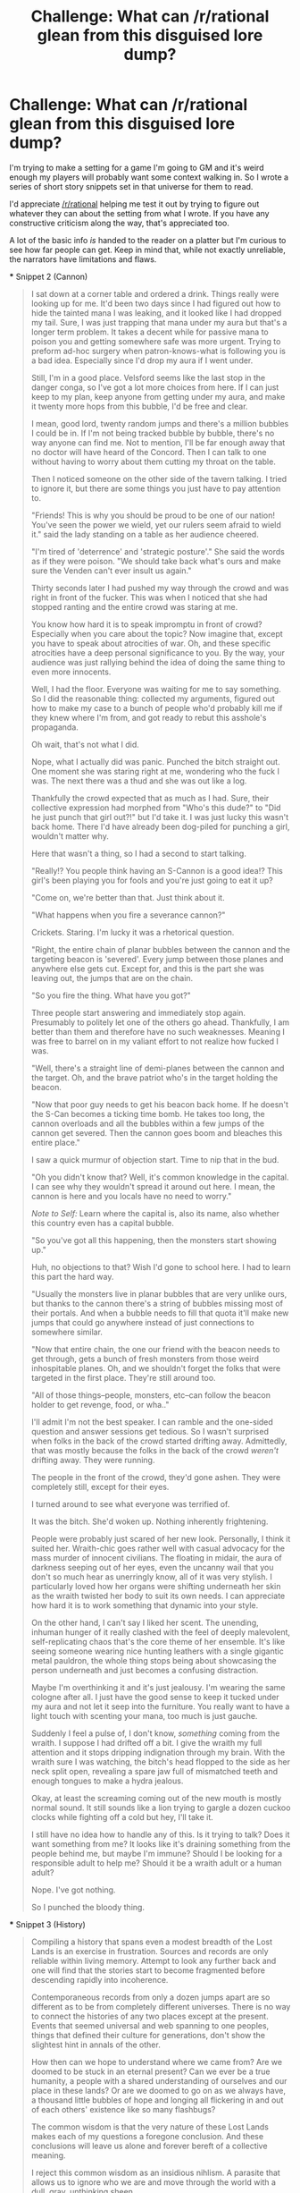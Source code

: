 #+TITLE: Challenge: What can /r/rational glean from this disguised lore dump?

* Challenge: What can /r/rational glean from this disguised lore dump?
:PROPERTIES:
:Author: Jello_Raptor
:Score: 30
:DateUnix: 1619306677.0
:DateShort: 2021-Apr-25
:END:
I'm trying to make a setting for a game I'm going to GM and it's weird enough my players will probably want some context walking in. So I wrote a series of short story snippets set in that universe for them to read.

I'd appreciate [[/r/rational]] helping me test it out by trying to figure out whatever they can about the setting from what I wrote. If you have any constructive criticism along the way, that's appreciated too.

A lot of the basic info /is/ handed to the reader on a platter but I'm curious to see how far people can get. Keep in mind that, while not exactly unreliable, the narrators have limitations and flaws.

#+begin_quote
  * The Lost Lands
    :PROPERTIES:
    :CUSTOM_ID: the-lost-lands
    :END:
  Here are some story snippets to give a taste of the Lost Lands. None of them are exactly 'canonical' to the setting, so much as things that could plausibly have happened. The snipped come from a variety of times and places, so it would be hard to encounter situations similar to more than one of these in any single campaign. The stories are also mostly designed to inform readers rather than be a representative sample of the world.

  There's less total human-habitable 'land' area in the Lost Lands than Europe but the actual setting is very "large" in a way that's hard to explain (without an annoying amount of math), hopefully the snippets can capture that better.

  /[CW: Vulgarity, Minor Gore, Minor Violence, Capitalism, */Academia*/]/

  *** Snippet 1 (Creation Myths)
      :PROPERTIES:
      :CUSTOM_ID: snippet-1-creation-myths
      :END:

  #+begin_quote
    This is particularly evident in the different creation myths found across the Lost Lands. Examining a widely collected corpus of these myths, a collection which would not exist without the work of Damho and her followers, will reveal a number of key thematic and structural elements that span cultures and times.

    The most interesting of these shared elements is the fall from the unending lands. This theme usually claims that the species of humanity used to live in a single unending volume. This land was of such abundance that it could support as many as a thousand cities with hundreds of miles between them. Additionally, each of those cities were said to support at least a hundred thousand people without struggle for food or places to live. While those numbers are clear exaggerrations, as you'll find in any story told over generations, it does set the unending lands as a kind of paradise.

    Of course, such a paradise must lead to a fall from grace. In this case it was humanity's lack of respect for the unending place they had. Through magic and trickery the people of this land stole its space believing it would never run out. They ripped it into volumes they could carry with them or into private spaces that could not be observed. They built gates between the unending where they lived and the spaces they hoarded for themselves. This continued until the unending lands was unable to support itself and finally shattered into a million spaces, leaving the gates to wander from space to space searching for targets that no longer existed.

    Despite its simplicity, this ur-myth does make a number of predictions relevant to the study of volumetrics. Things like glass bubbles, which seem to be embedded in a visible but inacessible larger volume, lend credence to the idea that volumes could be created by ripping space from elsewhere. Similarly, careful studies of gate-dynamics seem to show that some gates preferentially attach to specific volumes as if they're still somewhat bound to a location. We can even interpret the collapse of the unending as a system being perturbed out of a high-potential rest state and forced to move a much lower-potential, and therefore much more stable, rest state. If our smaller volumes are very stable it would explain why, despite the theoretical feasiblity, magic cannot manipulate volumes unless backed by the sheer power of a well-established god in each location. Why these manipulations require at least two /different/ gods, that's still unclear.

    /- Punched vellum recovered from a bleached bubble. Author unknown./
  #+end_quote

  *** Snippet 2 (Cannon)
      :PROPERTIES:
      :CUSTOM_ID: snippet-2-cannon
      :END:

  #+begin_quote
    I sat down at a corner table and ordered a drink. Things really were looking up for me. It'd been two days since I had figured out how to hide the tainted mana I was leaking, and it looked like I had dropped my tail. Sure, I was just trapping that mana under my aura but that's a longer term problem. It takes a decent while for passive mana to poison you and getting somewhere safe was more urgent. Trying to preform ad-hoc surgery when patron-knows-what is following you is a bad idea. Especially since I'd drop my aura if I went under.

    Still, I'm in a good place. Velsford seems like the last stop in the danger conga, so I've got a lot more choices from here. If I can just keep to my plan, keep anyone from getting under my aura, and make it twenty more hops from this bubble, I'd be free and clear.

    I mean, good lord, twenty random jumps and there's a million bubbles I could be in. If I'm not being tracked bubble by bubble, there's no way anyone can find me. Not to mention, I'll be far enough away that no doctor will have heard of the Concord. Then I can talk to one without having to worry about them cutting my throat on the table.

    Then I noticed someone on the other side of the tavern talking. I tried to ignore it, but there are some things you just have to pay attention to.

    "Friends! This is why you should be proud to be one of our nation! You've seen the power we wield, yet our rulers seem afraid to wield it." said the lady standing on a table as her audience cheered.

    "I'm tired of 'deterrence' and 'strategic posture'." She said the words as if they were poison. "We should take back what's ours and make sure the Venden can't ever insult us again."

    Thirty seconds later I had pushed my way through the crowd and was right in front of the fucker. This was when I noticed that she had stopped ranting and the entire crowd was staring at me.

    You know how hard it is to speak impromptu in front of crowd? Especially when you care about the topic? Now imagine that, except you have to speak about atrocities of war. Oh, and these specific atrocities have a deep personal significance to you. By the way, your audience was just rallying behind the idea of doing the same thing to even more innocents.

    Well, I had the floor. Everyone was waiting for me to say something. So I did the reasonable thing: collected my arguments, figured out how to make my case to a bunch of people who'd probably kill me if they knew where I'm from, and got ready to rebut this asshole's propaganda.

    Oh wait, that's not what I did.

    Nope, what I actually did was panic. Punched the bitch straight out. One moment she was staring right at me, wondering who the fuck I was. The next there was a thud and she was out like a log.

    Thankfully the crowd expected that as much as I had. Sure, their collective expression had morphed from "Who's this dude?" to "Did he just punch that girl out?!" but I'd take it. I was just lucky this wasn't back home. There I'd have already been dog-piled for punching a girl, wouldn't matter why.

    Here that wasn't a thing, so I had a second to start talking.

    "Really!? You people think having an S-Cannon is a good idea!? This girl's been playing you for fools and you're just going to eat it up?

    "Come on, we're better than that. Just think about it.

    "What happens when you fire a severance cannon?"

    Crickets. Staring. I'm lucky it was a rhetorical question.

    "Right, the entire chain of planar bubbles between the cannon and the targeting beacon is 'severed'. Every jump between those planes and anywhere else gets cut. Except for, and this is the part she was leaving out, the jumps that are on the chain.

    "So you fire the thing. What have you got?"

    Three people start answering and immediately stop again. Presumably to politely let one of the others go ahead. Thankfully, I am better than them and therefore have no such weaknesses. Meaning I was free to barrel on in my valiant effort to not realize how fucked I was.

    "Well, there's a straight line of demi-planes between the cannon and the target. Oh, and the brave patriot who's in the target holding the beacon.

    "Now that poor guy needs to get his beacon back home. If he doesn't the S-Can becomes a ticking time bomb. He takes too long, the cannon overloads and all the bubbles within a few jumps of the cannon get severed. Then the cannon goes boom and bleaches this entire place."

    I saw a quick murmur of objection start. Time to nip that in the bud.

    "Oh you didn't know that? Well, it's common knowledge in the capital. I can see why they wouldn't spread it around out here. I mean, the cannon is here and you locals have no need to worry."

    /Note to Self:/ Learn where the capital is, also its name, also whether this country even has a capital bubble.

    "So you've got all this happening, then the monsters start showing up."

    Huh, no objections to that? Wish I'd gone to school here. I had to learn this part the hard way.

    "Usually the monsters live in planar bubbles that are very unlike ours, but thanks to the cannon there's a string of bubbles missing most of their portals. And when a bubble needs to fill that quota it'll make new jumps that could go anywhere instead of just connections to somewhere similar.

    "Now that entire chain, the one our friend with the beacon needs to get through, gets a bunch of fresh monsters from those weird inhospitable planes. Oh, and we shouldn't forget the folks that were targeted in the first place. They're still around too.

    "All of those things--people, monsters, etc--can follow the beacon holder to get revenge, food, or wha.."

    I'll admit I'm not the best speaker. I can ramble and the one-sided question and answer sessions get tedious. So I wasn't surprised when folks in the back of the crowd started drifting away. Admittedly, that was mostly because the folks in the back of the crowd /weren't/ drifting away. They were running.

    The people in the front of the crowd, they'd gone ashen. They were completely still, except for their eyes.

    I turned around to see what everyone was terrified of.

    It was the bitch. She'd woken up. Nothing inherently frightening.

    People were probably just scared of her new look. Personally, I think it suited her. Wraith-chic goes rather well with casual advocacy for the mass murder of innocent civilians. The floating in midair, the aura of darkness seeping out of her eyes, even the uncanny wail that you don't so much hear as unerringly know, all of it was very stylish. I particularly loved how her organs were shifting underneath her skin as the wraith twisted her body to suit its own needs. I can appreciate how hard it is to work something that dynamic into your style.

    On the other hand, I can't say I liked her scent. The unending, inhuman hunger of it really clashed with the feel of deeply malevolent, self-replicating chaos that's the core theme of her ensemble. It's like seeing someone wearing nice hunting leathers with a single gigantic metal pauldron, the whole thing stops being about showcasing the person underneath and just becomes a confusing distraction.

    Maybe I'm overthinking it and it's just jealousy. I'm wearing the same cologne after all. I just have the good sense to keep it tucked under my aura and not let it seep into the furniture. You really want to have a light touch with scenting your mana, too much is just gauche.

    Suddenly I feel a pulse of, I don't know, /something/ coming from the wraith. I suppose I had drifted off a bit. I give the wraith my full attention and it stops dripping indignation through my brain. With the wraith sure I was watching, the bitch's head flopped to the side as her neck split open, revealing a spare jaw full of mismatched teeth and enough tongues to make a hydra jealous.

    Okay, at least the screaming coming out of the new mouth is mostly normal sound. It still sounds like a lion trying to gargle a dozen cuckoo clocks while fighting off a cold but hey, I'll take it.

    I still have no idea how to handle any of this. Is it trying to talk? Does it want something from me? It looks like it's draining something from the people behind me, but maybe I'm immune? Should I be looking for a responsible adult to help me? Should it be a wraith adult or a human adult?

    Nope. I've got nothing.

    So I punched the bloody thing.
  #+end_quote

  *** Snippet 3 (History)
      :PROPERTIES:
      :CUSTOM_ID: snippet-3-history
      :END:

  #+begin_quote
    Compiling a history that spans even a modest breadth of the Lost Lands is an exercise in frustration. Sources and records are only reliable within living memory. Attempt to look any further back and one will find that the stories start to become fragmented before descending rapidly into incoherence.

    Contemporaneous records from only a dozen jumps apart are so different as to be from completely different universes. There is no way to connect the histories of any two places except at the present. Events that seemed universal and web spanning to one peoples, things that defined their culture for generations, don't show the slightest hint in annals of the other.

    How then can we hope to understand where we came from? Are we doomed to be stuck in an eternal present? Can we ever be a true humanity, a people with a shared understanding of ourselves and our place in these lands? Or are we doomed to go on as we always have, a thousand little bubbles of hope and longing all flickering in and out of each others' existence like so many flashbugs?

    The common wisdom is that the very nature of these Lost Lands makes each of my questions a foregone conclusion. And these conclusions will leave us alone and forever bereft of a collective meaning.

    I reject this common wisdom as an insidious nihlism. A parasite that allows us to ignore who we are and move through the world with a dull, gray, unthinking sheen.

    I say if we can't weave a tapestry of shared history from our individual threads of memory we should first spin threads from something even more fundamental than personal experience.

    /- Excerpt from the foreword to "Myths and Forgone Conclusions" by Aishyarva Damho./
  #+end_quote

  *** Snippet 4 (Dungeon)
      :PROPERTIES:
      :CUSTOM_ID: snippet-4-dungeon
      :END:

  #+begin_quote
    Another patron be damned colored tile puzzle.

    Daji, my personal shard of Dajyadonus (my patron god), made the soul-tenant equivalent of an affronted squawk. I'm going to assume she (Or is it he today? Should ask when there's enough of my patron around that he can talk) is trying to say that she didn't build this place (/Daji:/ /\/nodnod**) and it's not their fault there's so many of the things.

    I know you didn't make the this place. You aren't the god with a weird obsession for testing whether people are "worthy" (What was Sarnea even testing? Inconsistent.) You didn't lead the cult that built all this. Wait, did you? Is she in your lineage? (/Daji:/ /\/shrug**)

    Still, your fault. If this particular temple didn't exist you'd just have sent me somewhere else. You're the only reason I'm even here. It isn't even the first time. Before this you convinced me to spend three years learning magic (boring). Before that it was learning about ancient languages and ancient engineering (tedious). Honestly, I should have never agreed to join your priesthood in the first place (boring /and/ tedious). It's as if you've been shaping my entire life so it turns into a constant stream of tile puzzles for me to bang my head against (Not literally, I have no clue what those tiles even do.)

    (/Daji:/ /\/frustrated by this argument but not locally dense enough to coherently dispute it**)

    While I wondered what Daji's not-really-buzzing meant this time (/Daji:/ *ಠ_ಠ*) Matt grabbed me by the collar (/Daji:/ /!!EEP!!/) and yanked me back. I'm glad he did, since a second later a pile of fire-ticks (third degree burns and massive blood loss in one convenient package!) flew past where my head had just been.

    Matt, our delightfully cute and competent combat caster then conjured a corrosive cascade (I'm alliterate!) to douse the ticks. (Dissolve, destroy, disintegrate, and defang would also be accurate. Though that last one is mostly on a technicality.)

    "Come on Vel, you've got to pay attention. We need you here if we're going to solve this thing." (/Daji:/ /\/skepticism*/), Matt said as he started in on me. "Well, at least we figured out what the green squares do in *this/ room. Anyway, Suyan revealed an inscription. Maybe it's a clue?"

    I headed over to look and started translating.

    /By verdant thorns it shall stele. Yet those of slate they shall re-veal. Sanguine sons of little zeal, know how the golden path cong-eels./

    Oh no, not again. I know how this ends. A murderous room with a shitty poem for a clue, a dead goddess's horrible sense of humor, it all leads to one terrifying conclusion: This entire room is the setup for another god-awful pun.

    ...

    (/Daji:/ /\/eyeroll**)
  #+end_quote

  *** Snippet 5 (Guard)
      :PROPERTIES:
      :CUSTOM_ID: snippet-5-guard
      :END:

  #+begin_quote
    Carter and Anderson's hands were shaking after they finished the working. They were tired after melting, moving, and flash freezing a few tons of stone. The rest of the team couldn't blame them, making a plug was hard even when you had half a dozen people working on it. Still, it's a shame they couldn't have let it cool naturally. Flash frozen plugs were always more brittle than ones that cooled slowly. Something about crystals, Eta recalled, just like everything else this past century.

    A few quick handsigns from Alla, our squad leader, and everyone was drifting to the next chokepoint. Eta made sure to keep close to the walls of the cave, where she could use the crevices as handholds to stop. Floating down the corridor unable to stop was embarrasing during training. Here, with an active incursion, it could be deadly.

    It took a few bruises---moving fast in a down-less vol was hard---before everyone managed to stop, but nobody missed the target entirely. "Sitrep?" Alla asked. Pressing the activation buttion, Eta took a few moments to parse the pinpricks of light in the locator globe. Shades of green for each guard team, blue for miners, red dots and blurs for known and potential hostiles. The circles and shapes represented portals, locations, and key structures.

    The company liked giving elves the globes. Better eyesight meant that the locators could be made smaller and cheaper. Eta's was the size of a large marble.

    "The miners are almost out. They've dismantled the portal honeypot and it looks like they have a hauling chain to get the expensive supplies through the return jump." Eta said. Supplies didn't show on the globe but a line of evenly spaced workers moving back and forth like that couldn't be much else. "Guards 3 and 4 finished their plugs and are heading back. At this pace we won't even be the last ones back."

    A tense, but thankfully uneventful, time later Guard 2 floated into the staging area. This is where the miners came to rest and where their tunnels all started. It's also where the return portal was. Alla was up ahead coordinating with the other leaders, they needed to hold staging until the equipment and miners were through.

    Then the guard teams could retreat through the portal and set up a killzone on the far end, where the laws of nature were on their side. A lot of the things that lived in a floating vol couldn't even stand in vols with a down. Some of them were so weak they just popped once they got through. Didn't mean that floater life wasn't dangerous, especially on their home territory, just that they were built for different things.

    A quick glance showed the miners pulling the last few big mana crystals and the intrusion countermeasure enchantment frames into the room. Once those were through, there were only a dozen miners and support staff left before the guard teams could retreat.

    Eta's thoughts took a moment to drift. It would be a shame but they'd probably lose their big payday. With a retreat, the total profits from the mine would be smaller so their share would be smaller. The management would also need to hire more mercenaries to retake the mining vol and their share from the rest of the project would be cut even more. Still, it would a decent haul for the work.

    A quick glace at the locator showed the hostiles still bound up by the plugs when a scream went trough the room. A boot hit the wall behind the return portal, with most of a leg still in it. The portal itself had collapsed just after the last enchantment frame passed through, right through one of the people holding it.

    Management had decided to cut their losses, and the payroll. Everyone left here was stuck. Their only way back, gone.
  #+end_quote
#+end_quote


** I read the first two snippets.

There was originally a single universe that got sundered into interconnected demi-planes called bubbles. Planar travel is possible via portals, and may have a cost low enough individuals can do it regularly. Portals can be manipulated via advanced technology, which is dangerous. Bubbles "want" a particular number of portals, in the way that atoms "want" eight electrons and will spontaneously connect to other bubbles if they have fewer than the proper number of portals. By default, bubbles are connected to other bubbles that are similar in some way. A -> B -> C, A is most similar to B, and less similar to C. If you disconnect a portal, the resulting new portal may connect to a very dissimilar bubble, which may contain bizarre dangers.
:PROPERTIES:
:Author: GET_A_LAWYER
:Score: 16
:DateUnix: 1619308343.0
:DateShort: 2021-Apr-25
:END:

*** Cool, I hadn't noticed the analogy to atoms and electrons. That'll probably come in useful at some point or another. Thanks.
:PROPERTIES:
:Author: Jello_Raptor
:Score: 1
:DateUnix: 1619858560.0
:DateShort: 2021-May-01
:END:


** All I've got is that some previous civilization used space-warping tech/magic (pocket dimensions, teleportation gates, bags of holding) which eventually reached an unstable critical point that messed up space really bad, at a minimum of a country sized level. This created discrete bubbles of space, drawing from many worlds, some which were inhabited. Some of these bubbles are naturally inhospitable, or have native monsters. Travel between bubbles is relatively easy, but you move directly to adjacent bubbles?

The volumetrics part of the creation myth section is confusing, and it's not entirely clear how travel between bubbles works.
:PROPERTIES:
:Author: plutonicHumanoid
:Score: 7
:DateUnix: 1619309185.0
:DateShort: 2021-Apr-25
:END:

*** u/Jello_Raptor:
#+begin_quote
  The volumetrics part of the creation myth section is confusing,
#+end_quote

Yeah, that's a an issue. I was trying to get across that there's a lot of different cultures and part of that means you have a lot of different terminology. That particular culture, at least its academia, uses "volume" as a technical term for the bubble, with "volumetrics" being "the study of volumes". Also it's a math pun. :>

#+begin_quote
  and it's not entirely clear how travel between bubbles works.
#+end_quote

I've been imagining that you'd have Portal style portals, just "holes" that you can step through of various sizes.
:PROPERTIES:
:Author: Jello_Raptor
:Score: 1
:DateUnix: 1619858871.0
:DateShort: 2021-May-01
:END:


** So. You have... space-warping magics. Gates, bags of holding, and whatnot.

Sometime in the dim and distant past, these were overused, and space itself was /shattered/ into separate bubbles. People continued living (and non-people too, in a variety of ways) but space-warping magic became /harder/. Pre-existing Gates and so forth still worked, though. Well. More or less. A Gate has to connect to /somewhere/, but a connection can be severed; and when it is severed, then that Gate will (eventually, after a short interval) end up connecting to something else.

The different worlds have /changed/ over time; and some natural forces may be different (e.g. some worlds may have no gravity). It's unclear whether this is a fundamental change in the laws of nature, or whether it's just that some worlds don't contain the raw /mass/ to have measurable gravity.

There's enough worlds - and they're often separate enough - that almost nothing affects them /all/. And a random connection is more than likely going to take you to a world that has never heard of your known history. (It's possible that there may some temporal distortion as well - going to a world through Gate A then back through Gate B could perhaps bring you back to the original universe before you left it).

Portals may take /effort/ to hold open, collapsing (and re-connecting to somewhere else) on their own after some time. And there are enough people who have been cut off from what they consider home that there are /always/ going to be wandering groups looking for a way home (or, at least, a way to a place that can become their /new/ home).

Clerics have particular trouble, because the reach of the gods is /not/ universal...
:PROPERTIES:
:Author: CCC_037
:Score: 4
:DateUnix: 1619345764.0
:DateShort: 2021-Apr-25
:END:

*** u/Jello_Raptor:
#+begin_quote
  The different worlds have changed over time; and some natural forces may be different (e.g. some worlds may have no gravity). It's unclear whether this is a fundamental change in the laws of nature, or whether it's just that some worlds don't contain the raw mass to have measurable gravity.
#+end_quote

Cool. I've had the "change over time" idea in my setting notes since it's really important, but I wasn't really trying to leave clues to that effect. I love that you managed to just work backwards and figure that out.

#+begin_quote
  There's enough worlds - and they're often separate enough - that almost nothing affects them all. And a random connection is more than likely going to take you to a world that has never heard of your known history. (It's possible that there may some temporal distortion as well - going to a world through Gate A then back through Gate B could perhaps bring you back to the original universe before you left it).
#+end_quote

Yup. I don't have temporal distortions though, mostly because it'd be hell to run a campaign with either closed time loops or split timelines. I just can't handle that and still keep the 'rational' feel of the setting.

#+begin_quote
  Portals may take effort to hold open, collapsing (and re-connecting to somewhere else) on their own after some time. And there are enough people who have been cut off from what they consider home that there are always going to be wandering groups looking for a way home (or, at least, a way to a place that can become their new home).
#+end_quote

You're spot on about the wandering groups. Though I'm still trying to figure out how often wanderers end up creating new settlements vs joining other settlements.

I want them to be able to join existing settlements relatively often but the wanderers are just more mouths to feed for any group that's low-mid tech level. Food in particular can be really hard to source just because of the limited space.

High tech level groups tend to have food (aquaponics and hydroponics analogs) but they're rare since they either stumble onto /things/ or /things/ stumble onto them.

#+begin_quote
  Clerics have particular trouble, because the reach of the gods is not universal...
#+end_quote

Yup, this is part of why cleric-analogs tend to carry bits of their gods with them. God-shards also make for really adorable pets.
:PROPERTIES:
:Author: Jello_Raptor
:Score: 2
:DateUnix: 1619860366.0
:DateShort: 2021-May-01
:END:

**** u/CCC_037:
#+begin_quote
  Yup. I don't have temporal distortions though, mostly because it'd be hell to run a campaign with either closed time loops or split timelines. I just can't handle that and still keep the 'rational' feel of the setting.
#+end_quote

There's one sort of temporal shenanigan that's very straightforward to campaign with, and that's the [[https://tvtropes.org/pmwiki/pmwiki.php/Main/YearInsideHourOutside][Year Inside, Hour Outside]] situation; where you can never go from future to past, but you can step through a portal, spend a year training, and then go back to find only an hour has elapsed.

#+begin_quote
  You're spot on about the wandering groups. Though I'm still trying to figure out how often wanderers end up creating new settlements vs joining other settlements.
#+end_quote

That's probably going to depend on how fully inhabited your Realms are. Is a wandering group more likely to come across a settlement that will accept them, or an empty place where they /can/ settle? And once they /have/ settled, will they accept other wandering settlers? (If they don't, their settlement is unlikely to last more than a few generations...)

#+begin_quote
  Yup, this is part of why cleric-analogs tend to carry bits of their gods with them. God-shards also make for really adorable pets.
#+end_quote

If two shards have been apart for ten thousand years, both growing in different ways and experiencing different things in that time, then what happens when they suddenly and unexpectedly meet up again? Do they both share memories and experience a sharp alignment shift towards each other, or do they consider each other to be different gods by then?
:PROPERTIES:
:Author: CCC_037
:Score: 1
:DateUnix: 1619866174.0
:DateShort: 2021-May-01
:END:

***** u/Jello_Raptor:
#+begin_quote
  There's one sort of temporal shenanigan that's very straightforward to campaign with, and that's the Year Inside, Hour Outside situation; where you can never go from future to past, but you can step through a portal, spend a year training, and then go back to find only an hour has elapsed.
#+end_quote

True. It would also be useful to have that be another great filter that kills higher tech civs. A group living in a fast-time bubble has huge problems sourcing enough stuff to survive from the surrounding slow-time area. I've got a bunch of other things that make it hard for high-tech civs to last (I want a lot of advanced ruins floating around, among other things) but more interesting variety in existential threat would be nice.

Likewise in the other direction, a slow-time area could just "freeze" something interesting for players to stumble upon later.

Hmm, I should avoid letting players get caught in a slow bubble. It'd make for a really bad player experience if they did a side-quest only to find the quest giver, and their entire civilization, is dead.

I'll probably use the mechanic sparingly, but it's nice to have in the toolbox. Thanks.

#+begin_quote
  That's probably going to depend on how fully inhabited your Realms are. Is a wandering group more likely to come across a settlement that will accept them, or an empty place where they can settle?
#+end_quote

In general they'll mostly find empty, but very forage-able, spots if they move a fixed distance from their start. Other side of that is, if they just sort of travel a random path for a while (say 20-30x the fixed distance), they have a good chance of stumbling onto another civilization. If the wanderers try to look at most of the portals in each bubble they go through and stick to larger bubbles (which have more portals) they'll end up seeing an immense amount of locations where they can look for signs of human life. This might take longer to pay off but if the group can keep moving it's a better strategy.

So, thinking out loud, it's a bunch of tradeoffs:

- *Movement Speed:* If your group can move fast then you want to wander, otherwise settle.
- *Defense Strategy:* If you can stand your ground then settle. If running away is your best defense then wander.
- *Ability to Build:* If you can build a settlement then you probably should, otherwise the choice is made for you.
- *Tech-Level / Skill Specialization:* People from higher tech-level civs will be more specialized, making them more valuable to other civs and less productive in new settlements.
- *Group Size:* Travel logistics is generally harder for a large group, so they'd want to settle, they're also more able to defend and build.

Which makes for a nice varied landscape of choices and, given how portals shift and chop bits off of civilizations, means there's a lot of room for random settlers to just walk in and lots of new tiny civs popping up. Cool.

#+begin_quote
  And once they have settled, will they accept other wandering settlers? (If they don't, their settlement is unlikely to last more than a few generations...)
#+end_quote

See, early on, when a civ is at a low tech-level and small then trustworthy wanderers are a huge boost to stability. On the other hand larger/higher-tech civs will find wanderers are just more mouths to feed, but those civs are also more likely to have a surplus.

I can see some larger civs developing a tradition of hospitality where they treat wanderers well because they'd want to be treated well. On the other hand I could also see them developing a culture that shuns wanderers as useless.

The other issue here is trust. It's rare, but shapeshifters and brain-slugs are real. Every wanderer is an unknown, possibly existential, danger that's hiding as a human. Likewise, civs don't really have to play an iterated prisoner's dilemma with each other.

At every level it's similar to a few-shot interaction between two agents, at least if they don't make an active choice to stick together. If you send a wanderer away you'll never see them again, their descendants will probably not see your descendants before both civs are lost to time. At the civ level, the bubbles can wander closer together letting them communicate and trade but they'll also eventually drift apart. At some point the distance between two civs will become large enough that maintaining the path between them is not really possible and they lose touch.

Really, it's all about the balance between risk, reward, trust, and accountability. I don't think it'll pan out the same way every time but should there be a bias?

Maybe I can just shrug and use that as an excuse to have a variety of cultures with different takes on hospitality and isolationism?

#+begin_quote
  If two shards have been apart for ten thousand years, both growing in different ways and experiencing different things in that time, then what happens when they suddenly and unexpectedly meet up again? Do they both share memories and experience a sharp alignment shift towards each other, or do they consider each other to be different gods by then?
#+end_quote

This is what was going on when one of the characters mentioned their god's 'lineage'. They can grow to be different enough to be separate entities, though they're still generally thought of as related to each other.

I have it so that gods have a sort of "density" in each bubble. If they're dense enough in a bubble, that god can exist independently of a cleric without eroding. If not then they need a cleric to protect the tiny fragment they carry. Plus all the "sufficiently similar" god bits in a bubble synchronize and become more alike.

So clerics can go back to one of their god's home bubbles to make sure their shards don't diverge too much and that their god's "primary self" gets any new memories. This also happens when a bunch of clerics for the same god gather in another bubble, all of those shards will synchronize too.

There's no way to make a new god out of a fragment that's diverged too much. New gods usually happen when a god is dense in more than one bubble and some of those bubbles drift away and diverge.
:PROPERTIES:
:Author: Jello_Raptor
:Score: 2
:DateUnix: 1619898818.0
:DateShort: 2021-May-02
:END:

****** u/CCC_037:
#+begin_quote
  I'll probably use the mechanic sparingly, but it's nice to have in the toolbox. Thanks.
#+end_quote

As a bonus, at low level (four weeks inside, three weeks outside, sort of thing) it also serves as an explanation for any potential schedule slips, if any of your players is the sort to carefully count the days.

#+begin_quote
  The other issue here is trust. It's rare, but shapeshifters and brain-slugs are real. Every wanderer is an unknown, possibly existential, danger that's hiding as a human. Likewise, civs don't really have to play an iterated prisoner's dilemma with each other.
#+end_quote

I can see a cautious civilisation devising a series of simple tests (such as, say, pouring salt into a visitor's ear to see if that kills any brain-control slugs). These tests will presumably only be effective on a proportion of Horrors, and many of these tests will turn out on close examination to be utterly useless, or a consequence of a hazing tradition, or (rarely) a flimsily disguised means of putting the local brain-slugs into any visitors.

Then you also have the rare case of an immortal shapeshifter who really /doesn't/ want to mess with people and actually just wants to live in peace with his neighbours, perhaps feeding gently off their emotions, like some sort of creature that literally lives on happiness...

#+begin_quote
  This is what was going on when one of the characters mentioned their god's 'lineage'. They can grow to be different enough to be separate entities, though they're still generally thought of as related to each other.
#+end_quote

Hmmm. So, if Dr. Evil manages to take a few shards off into nearby bubbles, push them towards a desired alignment of Chaotic Evil a bit while they're weak then bring them back to the main bubble, rinse and repeat... he could, eventually, given time and effort - and a /lot/ of time - try to influence the god /as a whole/ to his preferred alignment?

(Of course, the god in question will likely object to being influenced in such a manner and send off paladins or something to Deal With him)

#+begin_quote
  There's no way to make a new god out of a fragment that's diverged too much. New gods usually happen when a god is dense in more than one bubble and some of those bubbles drift away and diverge.
#+end_quote

Can the fragments not grow, given time and a suitable environment? ('Time' meaning perhaps a few centuries or so)
:PROPERTIES:
:Author: CCC_037
:Score: 1
:DateUnix: 1619941741.0
:DateShort: 2021-May-02
:END:


** I like it very much. It seems to have alot of potential, lots of different systems combining in different ways. Your group is lucky to have you.
:PROPERTIES:
:Author: asimplerationalist
:Score: 3
:DateUnix: 1619410361.0
:DateShort: 2021-Apr-26
:END:


** The setting reminds me of the Fate SciFi rpg Diaspora. The magic system involves skills which you can get better at, so it sounds more like GURPS or Shadowrun. The discussion of Volumetrics and super weapons suggests that at least the most advanced societies are at a much higher tech level than the default D&D world, with advanced scientific institutions and understandings of their world
:PROPERTIES:
:Author: CorneliusPhi
:Score: 2
:DateUnix: 1619650292.0
:DateShort: 2021-Apr-29
:END:


** This was very enjoyable, thanks. I'd be keen to read more.

The only thing I picked up on beyond the obvious is (from cannon) there's an implication that natural law might bleed across the jumps a little; if a severed jump reconnects to /anything/ but most jumps link similar places, that suggests they might even out over time.

Of course, there are alternative explanations. Maybe it's sampling bias: people don't tend to live in bubbles linked to very different places because they're hellholes. Perhaps previous civilisations have put the hard work in to join good bubbles together or the existing networks formed that way because of something the pre-cataclysm civilisation did.

Also: the average bubble is connected to almost 3 bubbles ("20 random jumps and he could be in a million worlds" taken literally implies an average of 2.95)
:PROPERTIES:
:Author: frodo_skywalker
:Score: 1
:DateUnix: 1619716462.0
:DateShort: 2021-Apr-29
:END:

*** u/Jello_Raptor:
#+begin_quote
  Also: the average bubble is connected to almost 3 bubbles ("20 random jumps and he could be in a million worlds" taken literally implies an average of 2.95)
#+end_quote

You have no idea how happy it makes me that someone actually did the math.

In story the protag is half using "million" in a poetic sense (i.e. "so huge it's basically infinite") and as an actual approximation that's optimized to be punchy. (since that's his style of storytelling)

My notes have the average as around 5.5 for an actual number of 14-ish million, if you assume that there's only a single path from where you are to any other bubble.

I want the actual number to be 5 or 6 million but I still need to work out what that means for how many short-ish paths there are between bubbles that are 2-3 jumps away. That ends up being important for how groups manage the area near their home bubble.
:PROPERTIES:
:Author: Jello_Raptor
:Score: 1
:DateUnix: 1619861275.0
:DateShort: 2021-May-01
:END:
